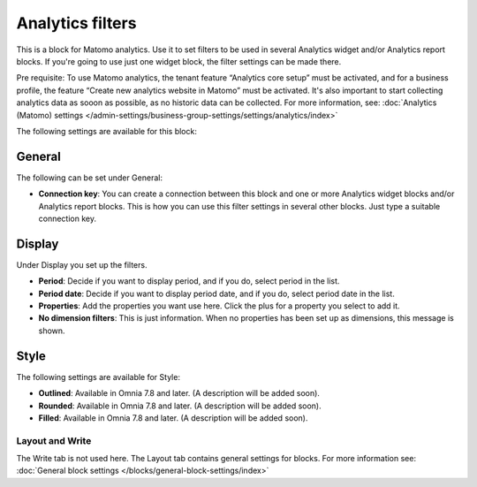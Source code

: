Analytics filters
=============================================

This is a block for Matomo analytics. Use it to set filters to be used in several Analytics widget and/or Analytics report blocks. If you're going to use just one widget block, the filter settings can be made there.

Pre requisite: To use Matomo analytics, the tenant feature “Analytics core setup” must be activated, and for a business profile, the feature “Create new analytics website in Matomo” must be activated. It's also important to start collecting analytics data as sooon as possible, as no historic data can be collected. For more information, see: :doc:`Analytics (Matomo) settings </admin-settings/business-group-settings/settings/analytics/index>`

The following settings are available for this block:

.. image:: analytics-block-78.png

General
---------
The following can be set under General:

.. image:: analytics-block-general-78.png

+ **Connection key**: You can create a connection between this block and one or more Analytics widget blocks and/or Analytics report blocks. This is how you can use this filter settings in several other blocks. Just type a suitable connection key.

Display
---------
Under Display you set up the filters.

.. image:: analytics-block-display-78.png

+ **Period**: Decide if you want to display period, and if you do, select period in the list.
+ **Period date**: Decide if you want to display period date, and if you do, select period date in the list.
+ **Properties**: Add the properties you want use here. Click the plus for a property you select to add it.
+ **No dimension filters**: This is just information. When no properties has been set up as dimensions, this message is shown.

Style
---------
The following settings are available for Style:

.. image:: analytics-block-style-78.png

+ **Outlined**: Available in Omnia 7.8 and later. (A description will be added soon).
+ **Rounded**: Available in Omnia 7.8 and later. (A description will be added soon).
+ **Filled**: Available in Omnia 7.8 and later. (A description will be added soon).

Layout and Write
******************
The Write tab is not used here. The Layout tab contains general settings for blocks. For more information see: :doc:`General block settings </blocks/general-block-settings/index>`

